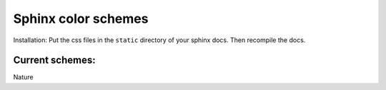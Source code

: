 ====================
Sphinx color schemes
====================

Installation: Put the css files in the ``static`` directory 
of your sphinx docs. Then recompile the docs.

Current schemes:
----------------


.. image:: http://cloud.github.com/downloads/bartTC/sphinx-schemes/nature.png

Nature